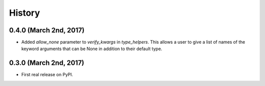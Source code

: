 #######
History
#######

***********************
0.4.0 (March 2nd, 2017)
***********************

* Added `allow_none` parameter to `verify_kwargs` in `type_helpers`. This allows a user to give a list of names
  of the keyword arguments that can be None in addition to their default type.

***********************
0.3.0 (March 2nd, 2017)
***********************

* First real release on PyPI.

